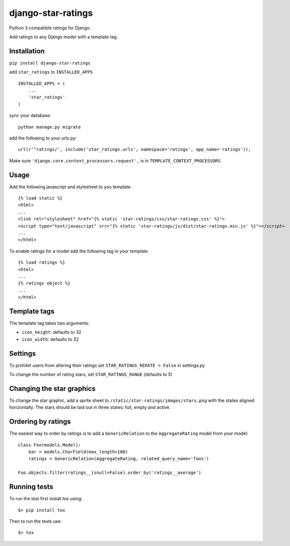 django-star-ratings
===================

|Build Status| |codecov.io|

Python 3 compatible ratings for Django.

Add ratings to any Django model with a template tag.

Installation
------------

``pip install django-star-ratings``

add ``star_ratings`` to ``INSTALLED_APPS``

::

    INSTALLED_APPS = (
        ...
        'star_ratings'
    )

sync your database:

::

    python manage.py migrate

add the following to your urls.py:

::

    url(r'^ratings/', include('star_ratings.urls', namespace='ratings', app_name='ratings')),

Make sure ``'django.core.context_processors.request',`` is in
``TEMPLATE_CONTEXT_PROCESSORS``.

Usage
-----

Add the following javascript and stylesheet to you template

::

    {% load static %}
    <html>
    ...
    <link rel="stylesheet" href="{% static 'star-ratings/css/star-ratings.css' %}">
    <script type="text/javascript" src="{% static 'star-ratings/js/dist/star-ratings.min.js' %}"></script>
    ...
    </html>

To enable ratings for a model add the following tag in your template

::

    {% load ratings %}
    <html>
    ...
    {% ratings object %}
    ...
    </html>

Template tags
-------------

The template tag takes two arguments:

-  ``icon_height``: defaults to 32
-  ``icon_width``: defaults to 32

Settings
--------

To prohibit users from altering their ratings set
``STAR_RATINGS_RERATE = False`` in settings.py

To change the number of rating stars, set ``STAR_RATINGS_RANGE``
(defaults to 5)

Changing the star graphics
--------------------------

To change the star graphic, add a sprite sheet to
``/static/star-ratings/images/stars.png`` with the states aligned
horizontally. The stars should be laid out in three states: full, empty
and active.

Ordering by ratings
-------------------

The easiest way to order by ratings is to add a ``GenericRelation`` to
the ``AggregateRating`` model from your model:

::

    class Foo(models.Model):
        bar = models.CharField(max_length=100)
        ratings = GenericRelation(AggregateRating, related_query_name='foos')

    Foo.objects.filter(ratings__isnull=False).order_by('ratings__average')

Running tests
-------------

To run the test first install tox using:

::

    $> pip install tox

Then to run the tests use:

::

    $> tox

.. |Build Status| image:: https://travis-ci.org/wildfish/django-star-ratings.svg
   :target: https://travis-ci.org/wildfish/django-star-ratings
.. |codecov.io| image:: http://codecov.io/github/wildfish/django-star-ratings/coverage.svg?branch=master
   :target: http://codecov.io/github/wildfish/django-star-ratings?branch=master
